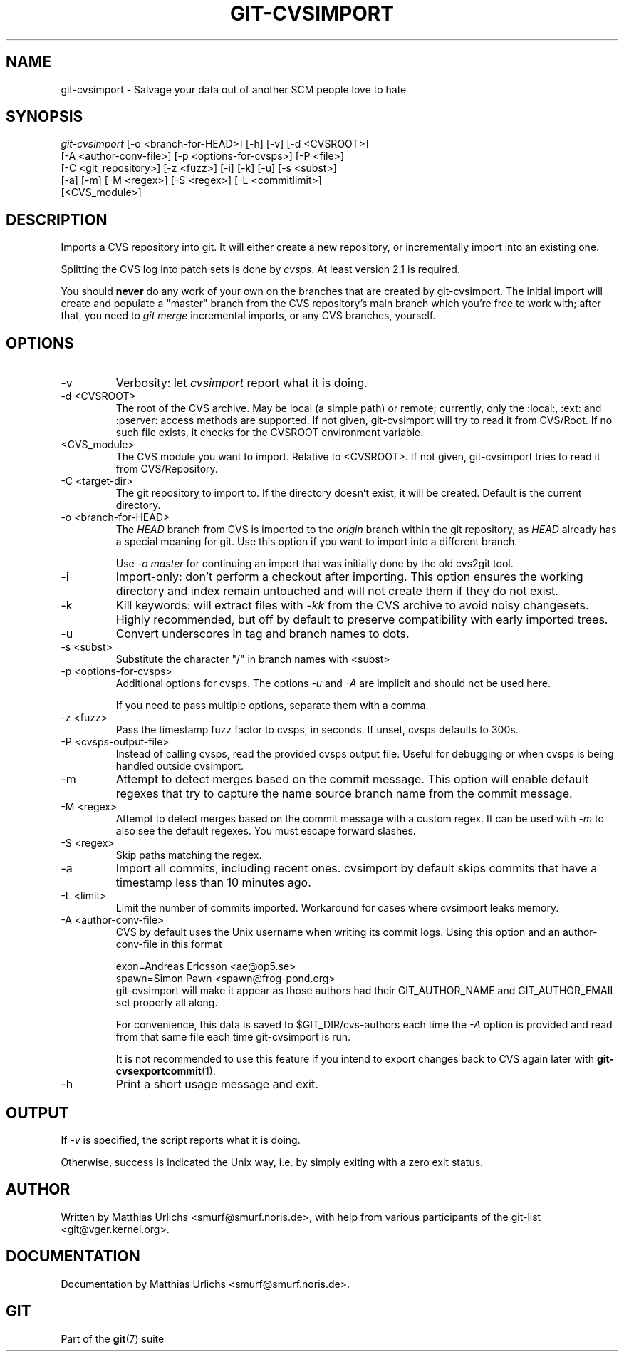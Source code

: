 .\" ** You probably do not want to edit this file directly **
.\" It was generated using the DocBook XSL Stylesheets (version 1.69.1).
.\" Instead of manually editing it, you probably should edit the DocBook XML
.\" source for it and then use the DocBook XSL Stylesheets to regenerate it.
.TH "GIT\-CVSIMPORT" "1" "04/07/2007" "Git 1.5.1.81.gee969" "Git Manual"
.\" disable hyphenation
.nh
.\" disable justification (adjust text to left margin only)
.ad l
.SH "NAME"
git\-cvsimport \- Salvage your data out of another SCM people love to hate
.SH "SYNOPSIS"
.sp
.nf
\fIgit\-cvsimport\fR [\-o <branch\-for\-HEAD>] [\-h] [\-v] [\-d <CVSROOT>]
              [\-A <author\-conv\-file>] [\-p <options\-for\-cvsps>] [\-P <file>]
              [\-C <git_repository>] [\-z <fuzz>] [\-i] [\-k] [\-u] [\-s <subst>]
              [\-a] [\-m] [\-M <regex>] [\-S <regex>] [\-L <commitlimit>]
              [<CVS_module>]
.fi
.SH "DESCRIPTION"
Imports a CVS repository into git. It will either create a new repository, or incrementally import into an existing one.

Splitting the CVS log into patch sets is done by \fIcvsps\fR. At least version 2.1 is required.

You should \fBnever\fR do any work of your own on the branches that are created by git\-cvsimport. The initial import will create and populate a "master" branch from the CVS repository's main branch which you're free to work with; after that, you need to \fIgit merge\fR incremental imports, or any CVS branches, yourself.
.SH "OPTIONS"
.TP
\-v
Verbosity: let \fIcvsimport\fR report what it is doing.
.TP
\-d <CVSROOT>
The root of the CVS archive. May be local (a simple path) or remote; currently, only the :local:, :ext: and :pserver: access methods are supported. If not given, git\-cvsimport will try to read it from CVS/Root. If no such file exists, it checks for the CVSROOT environment variable.
.TP
<CVS_module>
The CVS module you want to import. Relative to <CVSROOT>. If not given, git\-cvsimport tries to read it from CVS/Repository.
.TP
\-C <target\-dir>
The git repository to import to. If the directory doesn't exist, it will be created. Default is the current directory.
.TP
\-o <branch\-for\-HEAD>
The \fIHEAD\fR branch from CVS is imported to the \fIorigin\fR branch within the git repository, as \fIHEAD\fR already has a special meaning for git. Use this option if you want to import into a different branch.

Use \fI\-o master\fR for continuing an import that was initially done by the old cvs2git tool.
.TP
\-i
Import\-only: don't perform a checkout after importing. This option ensures the working directory and index remain untouched and will not create them if they do not exist.
.TP
\-k
Kill keywords: will extract files with \fI\-kk\fR from the CVS archive to avoid noisy changesets. Highly recommended, but off by default to preserve compatibility with early imported trees.
.TP
\-u
Convert underscores in tag and branch names to dots.
.TP
\-s <subst>
Substitute the character "/" in branch names with <subst>
.TP
\-p <options\-for\-cvsps>
Additional options for cvsps. The options \fI\-u\fR and \fI\-A\fR are implicit and should not be used here.

If you need to pass multiple options, separate them with a comma.
.TP
\-z <fuzz>
Pass the timestamp fuzz factor to cvsps, in seconds. If unset, cvsps defaults to 300s.
.TP
\-P <cvsps\-output\-file>
Instead of calling cvsps, read the provided cvsps output file. Useful for debugging or when cvsps is being handled outside cvsimport.
.TP
\-m
Attempt to detect merges based on the commit message. This option will enable default regexes that try to capture the name source branch name from the commit message.
.TP
\-M <regex>
Attempt to detect merges based on the commit message with a custom regex. It can be used with \fI\-m\fR to also see the default regexes. You must escape forward slashes.
.TP
\-S <regex>
Skip paths matching the regex.
.TP
\-a
Import all commits, including recent ones. cvsimport by default skips commits that have a timestamp less than 10 minutes ago.
.TP
\-L <limit>
Limit the number of commits imported. Workaround for cases where cvsimport leaks memory.
.TP
\-A <author\-conv\-file>
CVS by default uses the Unix username when writing its commit logs. Using this option and an author\-conv\-file in this format
.sp
.nf
        exon=Andreas Ericsson <ae@op5.se>
        spawn=Simon Pawn <spawn@frog\-pond.org>
.fi
git\-cvsimport will make it appear as those authors had their GIT_AUTHOR_NAME and GIT_AUTHOR_EMAIL set properly all along.

For convenience, this data is saved to $GIT_DIR/cvs\-authors each time the \fI\-A\fR option is provided and read from that same file each time git\-cvsimport is run.

It is not recommended to use this feature if you intend to export changes back to CVS again later with \fBgit\-cvsexportcommit\fR(1).
.TP
\-h
Print a short usage message and exit.
.SH "OUTPUT"
If \fI\-v\fR is specified, the script reports what it is doing.

Otherwise, success is indicated the Unix way, i.e. by simply exiting with a zero exit status.
.SH "AUTHOR"
Written by Matthias Urlichs <smurf@smurf.noris.de>, with help from various participants of the git\-list <git@vger.kernel.org>.
.SH "DOCUMENTATION"
Documentation by Matthias Urlichs <smurf@smurf.noris.de>.
.SH "GIT"
Part of the \fBgit\fR(7) suite

